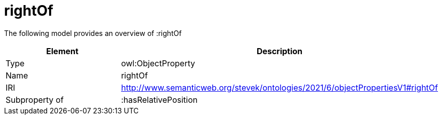 // This file was created automatically by title Untitled No version .
// DO NOT EDIT!

= rightOf

//Include information from owl files

The following model provides an overview of :rightOf

|===
|Element |Description

|Type
|owl:ObjectProperty

|Name
|rightOf

|IRI
|http://www.semanticweb.org/stevek/ontologies/2021/6/objectPropertiesV1#rightOf

|Subproperty of
|:hasRelativePosition

|===